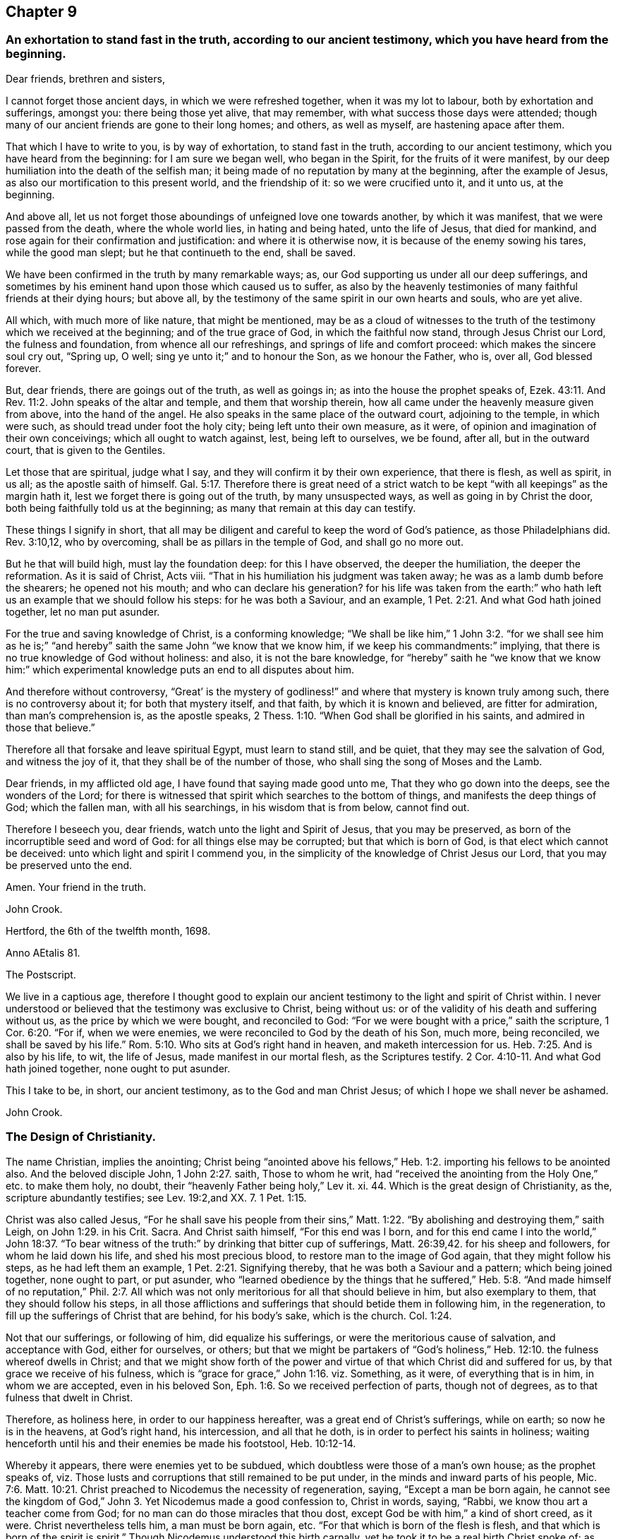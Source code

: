 == Chapter 9

[.blurb]
=== An exhortation to stand fast in the truth, according to our ancient testimony, which you have heard from the beginning.

[.salutation]
Dear friends, brethren and sisters,

I cannot forget those ancient days, in which we were refreshed together,
when it was my lot to labour, both by exhortation and sufferings, amongst you:
there being those yet alive, that may remember,
with what success those days were attended;
though many of our ancient friends are gone to their long homes; and others,
as well as myself, are hastening apace after them.

That which I have to write to you, is by way of exhortation, to stand fast in the truth,
according to our ancient testimony, which you have heard from the beginning:
for I am sure we began well, who began in the Spirit, for the fruits of it were manifest,
by our deep humiliation into the death of the selfish man;
it being made of no reputation by many at the beginning, after the example of Jesus,
as also our mortification to this present world, and the friendship of it:
so we were crucified unto it, and it unto us, at the beginning.

And above all, let us not forget those aboundings of unfeigned love one towards another,
by which it was manifest, that we were passed from the death, where the whole world lies,
in hating and being hated, unto the life of Jesus, that died for mankind,
and rose again for their confirmation and justification: and where it is otherwise now,
it is because of the enemy sowing his tares, while the good man slept;
but he that continueth to the end, shall be saved.

We have been confirmed in the truth by many remarkable ways; as,
our God supporting us under all our deep sufferings,
and sometimes by his eminent hand upon those which caused us to suffer,
as also by the heavenly testimonies of many faithful friends at their dying hours;
but above all, by the testimony of the same spirit in our own hearts and souls,
who are yet alive.

All which, with much more of like nature, that might be mentioned,
may be as a cloud of witnesses to the truth of the
testimony which we received at the beginning;
and of the true grace of God, in which the faithful now stand,
through Jesus Christ our Lord, the fulness and foundation,
from whence all our refreshings, and springs of life and comfort proceed:
which makes the sincere soul cry out, "`Spring up, O well;
sing ye unto it;`" and to honour the Son, as we honour the Father, who is, over all,
God blessed forever.

But, dear friends, there are goings out of the truth, as well as goings in;
as into the house the prophet speaks of, Ezek. 43:11.
And Rev. 11:2. John speaks of the altar and temple,
and them that worship therein, how all came under the heavenly measure given from above,
into the hand of the angel.
He also speaks in the same place of the outward court, adjoining to the temple,
in which were such, as should tread under foot the holy city;
being left unto their own measure, as it were,
of opinion and imagination of their own conceivings; which all ought to watch against,
lest, being left to ourselves, we be found, after all, but in the outward court,
that is given to the Gentiles.

Let those that are spiritual, judge what I say,
and they will confirm it by their own experience, that there is flesh, as well as spirit,
in us all; as the apostle saith of himself. Gal. 5:17.
Therefore there is great need of a strict watch
to be kept "`with all keepings`" as the margin hath it,
lest we forget there is going out of the truth, by many unsuspected ways,
as well as going in by Christ the door, both being faithfully told us at the beginning;
as many that remain at this day can testify.

These things I signify in short,
that all may be diligent and careful to keep the word of God`'s patience,
as those Philadelphians did.
Rev. 3:10,12, who by overcoming, shall be as pillars in the temple of God,
and shall go no more out.

But he that will build high, must lay the foundation deep: for this I have observed,
the deeper the humiliation, the deeper the reformation.
As it is said of Christ, Acts viii.
"`That in his humiliation his judgment was taken away;
he was as a lamb dumb before the shearers; he opened not his mouth;
and who can declare his generation?
for his life was taken from the earth:`" who hath
left us an example that we should follow his steps:
for he was both a Saviour, and an example, 1 Pet. 2:21.
And what God hath joined together, let no man put asunder.

For the true and saving knowledge of Christ, is a conforming knowledge;
"`We shall be like him,`" 1 John 3:2. "`for we shall see him as he is;`"
"`and hereby`" saith the same John "`we know that we know him,
if we keep his commandments:`" implying,
that there is no true knowledge of God without holiness: and also,
it is not the bare knowledge,
for "`hereby`" saith he "`we know that we know him:`" which experimental
knowledge puts an end to all disputes about him.

And therefore without controversy,
"`Great`' is the mystery of godliness!`" and where
that mystery is known truly among such,
there is no controversy about it; for both that mystery itself, and that faith,
by which it is known and believed, are fitter for admiration,
than man`'s comprehension is, as the apostle speaks, 2 Thess. 1:10.
"`When God shall be glorified in his saints,
and admired in those that believe.`"

Therefore all that forsake and leave spiritual Egypt, must learn to stand still,
and be quiet, that they may see the salvation of God, and witness the joy of it,
that they shall be of the number of those, who shall sing the song of Moses and the Lamb.

Dear friends, in my afflicted old age, I have found that saying made good unto me,
That they who go down into the deeps, see the wonders of the Lord;
for there is witnessed that spirit which searches to the bottom of things,
and manifests the deep things of God; which the fallen man, with all his searchings,
in his wisdom that is from below, cannot find out.

Therefore I beseech you, dear friends, watch unto the light and Spirit of Jesus,
that you may be preserved, as born of the incorruptible seed and word of God:
for all things else may be corrupted; but that which is born of God,
is that elect which cannot be deceived: unto which light and spirit I commend you,
in the simplicity of the knowledge of Christ Jesus our Lord,
that you may be preserved unto the end.

Amen.
Your friend in the truth.

[.signed-section-signature]
John Crook.

[.signed-section-context-close]
Hertford, the 6th of the twelfth month, 1698.

[.signed-section-context-close]
Anno AEtalis 81.

[.postscript]
====

The Postscript.

We live in a captious age,
therefore I thought good to explain our ancient testimony
to the light and spirit of Christ within.
I never understood or believed that the testimony was exclusive to Christ,
being without us: or of the validity of his death and suffering without us,
as the price by which we were bought, and reconciled to God:
"`For we were bought with a price,`" saith the scripture, 1 Cor. 6:20. "`For if,
when we were enemies, we were reconciled to God by the death of his Son, much more,
being reconciled, we shall be saved by his life.`" Rom. 5:10.
Who sits at God`'s right hand in heaven, and maketh intercession for us. Heb. 7:25.
And is also by his life, to wit, the life of Jesus,
made manifest in our mortal flesh, as the Scriptures testify. 2 Cor. 4:10-11.
And what God hath joined together, none ought to put asunder.

This I take to be, in short, our ancient testimony, as to the God and man Christ Jesus;
of which I hope we shall never be ashamed.

[.signed-section-signature]
John Crook.

====

[.centered]
=== The Design of Christianity.

The name Christian, implies the anointing;
Christ being "`anointed above his fellows,`" Heb.
1:2. importing his fellows to be anointed also.
And the beloved disciple John, 1 John 2:27. saith, Those to whom he writ,
had "`received the anointing from the Holy One,`" etc. to make them holy, no doubt,
their "`heavenly Father being holy,`" Lev it.
xi. 44. Which is the great design of Christianity, as the,
scripture abundantly testifies; see Lev. 19:2,and XX. 7. 1 Pet. 1:15.

Christ was also called Jesus,
"`For he shall save his people from their sins,`" Matt.
1:22. "`By abolishing and destroying them,`" saith Leigh,
on John 1:29. in his Crit.
Sacra.
And Christ saith himself, "`For this end was I born,
and for this end came I into the world,`" John 18:37. "`To bear
witness of the truth:`" by drinking that bitter cup of sufferings, Matt. 26:39,42.
for his sheep and followers, for whom he laid down his life,
and shed his most precious blood, to restore man to the image of God again,
that they might follow his steps, as he had left them an example, 1 Pet. 2:21.
Signifying thereby, that he was both a Saviour and a pattern;
which being joined together, none ought to part, or put asunder,
who "`learned obedience by the things that he suffered,`" Heb.
5:8. "`And made himself of no reputation,`" Phil. 2:7. All
which was not only meritorious for all that should believe in him,
but also exemplary to them, that they should follow his steps,
in all those afflictions and sufferings that should betide them in following him,
in the regeneration, to fill up the sufferings of Christ that are behind,
for his body`'s sake, which is the church. Col. 1:24.

Not that our sufferings, or following of him, did equalize his sufferings,
or were the meritorious cause of salvation, and acceptance with God,
either for ourselves, or others;
but that we might be partakers of "`God`'s holiness,`" Heb. 12:10.
the fulness whereof dwells in Christ;
and that we might show forth of the power and virtue
of that which Christ did and suffered for us,
by that grace we receive of his fulness,
which is "`grace for grace,`" John 1:16. viz. Something, as it were,
of everything that is in him, in whom we are accepted, even in his beloved Son, Eph. 1:6.
So we received perfection of parts, though not of degrees,
as to that fulness that dwelt in Christ.

Therefore, as holiness here, in order to our happiness hereafter,
was a great end of Christ`'s sufferings, while on earth; so now he is in the heavens,
at God`'s right hand, his intercession, and all that he doth,
is in order to perfect his saints in holiness;
waiting henceforth until his and their enemies be made his footstool, Heb. 10:12-14.

Whereby it appears, there were enemies yet to be subdued,
which doubtless were those of a man`'s own house; as the prophet speaks of,
viz. Those lusts and corruptions that still remained to be put under,
in the minds and inward parts of his people, Mic. 7:6.
Matt. 10:21. Christ preached to Nicodemus the necessity of regeneration,
saying, "`Except a man be born again, he cannot see the kingdom of God,`" John 3.
Yet Nicodemus made a good confession to, Christ in words, saying, "`Rabbi,
we know thou art a teacher come from God;
for no man can do those miracles that thou dost,
except God be with him,`" a kind of short creed, as it were.
Christ nevertheless tells him, a man must be born again, etc.
"`For that which is born of the flesh is flesh,
and that which is born of the spirit is spirit.`"
Though Nicodemus understood this birth carnally,
yet he took it to be a real birth Christ spoke of; as appears by his question,
"`Can a man enter the second time into his mother`'s womb, and be born again?`"

Christ`'s words also signify, so much, and no less, as if he had said, "`As that birth,
which is born of the mother, is of the nature of the mother;
so that birth which is born of the Spirit, is spiritual,
and of the divine nature,`" 2 Pet. 1:2-3.
Now, where this birth is witnessed,
the design of Christianity is answered, by keeping the commandments of God, 1 Cor. 7:19.
and that is through walking by the rule of the new creature,
which avails with God, as the apostle speaks, Gal. 5:15-16.
Whereas a bare opinion, and formal performance of the things of God,
avails nothing.

Wherefore, from the want of this experimental knowledge of the new birth,
proceeds formality, strife, and envy, about the things of God; for the new man,
born of the Spirit of God,
is renewed in knowledge after the image of him that created him. Col. 3:10.
Observe, it is said to be renewed in knowledge, etc.
It knows and understands divine things otherwise, and after another manner,
than the fleshly birth doth: "`For whosoever is born of God, doth not commit sin,
for his seed remaineth in him; and he cannot sin,
because he is born of God,`" 1 John 3:10-9.
"`And in this the children of God are manifest,`" saith John.
So that the very end of regeneration is holiness and godliness;
which is to advance the great design of Christianity in the world,
and thereby Christ`'s kingdom is exalted, and himself magnified,
who is the express image, "`of his Father`'s glory,`"
Heb. 1:3.
It is no wonder, therefore, that such as answer the design of Christianity,
viz.: by living god-like in Jesus Christ, suffer persecution.

In the next place, holiness of life and conversation in Christ Jesus,
is the end of the afflictions and exercises that befall God`'s people, Isa. 27:8-9,
as trials of their faith; for tribulation works patience, and patience experience.
And the apostle James exhorts, to "`let patience have its perfect work,
that they may be perfect and entire,
wanting nothing,`" James 1:3-4. "`He stayeth his
rough wind in the day of the east wind;
by this shall the iniquity of Jacob be purged; and this is all the fruit,
to take away his sin.
God will render to every man according to his deeds;
to them who by patient continuance in well-doing, seek for glory, and honour,
and immortality, eternal life: but unto them that are contentious,
and do not obey the truth, but obey unrighteousness, indignation,
and wrath,`" Rom. 2:6-8. All which,
with many like sayings and exhortations in scripture, shows,
holiness and righteousness to be the great design of Christianity.
And the apostle, Rom.
xi. saith, "`The kingdom of God is not meat and drink, but righteousness and peace,
and joy in the Holy Ghost:`" adding, "`That he which in these things serveth Christ,
is accepted of God, and approved of men:`" as if this was the only true gospel service,
and the great design of Christianity.

Now I appeal to all impartial and unprejudiced Christians,
whether amongst all the denominations of professors of religion, they know any people,
as a people in general, that more fully answers the end of Christianity,
by holiness and righteousness in their lives and conversations,
than the people of God called Quakers do:
notwithstanding their being misrepresented to the world by some,
as if they were not Christians at all; because, say some, they baptize not with water,
nor use bread and wine as the Lord`'s supper.

To which I answer, in short, for myself and brethren,
we do not disuse them out of contempt, but upon a thorough search,
and serious examination--which ought to be allowed us--we do not find
those outward and visible signs to be required of God at our hands;
which we hope none that do what they do, out of conscience to God, will condemn us for.

Now if the drift of the scriptures,
the end of God`'s sending his Son Jesus Christ to bless people,
not only by his dying for them, as aforesaid,
but by "`turning every one of them from their iniquity,`" Acts 3:26,
and the end of his life and sufferings in the world, his resurrection,
his ascension into heaven, his intercession,
together with his expectation of all his enemies to be made his footstool;
and the end of God`'s afflicting and exercising his people,
be all to advance holiness and righteousness in the world,
as the great design of Christianity, how miserably mistaken are those,
that content themselves with the belief of certain creeds, which are many in the world,
as history informs us according to prevailing parties, etc.,
who commonly maintain this persecuting principle, That an error in judgment,
is worse than an error in practice.

Others contenting themselves with state religions,
and with that Christianity they received at the font;
little minding the necessity of holiness, "`without which none can see,
or know the Lord.`" Heb. 12:14.
And the beloved disciple testifies, "`Hereby we know that we know him,
if we keep his commandments,`" 1 John 2:3. As if he had said,
There is no true and saving knowledge of God, without holiness:
to which is annexed a promise, viz.; "`He that doth God`'s will,
shall know of his doctrine;`" which should rectify
the mistake of those that study to know doctrine,
more than to practise holiness; as also those who believe they cannot,
though assisted by the grace and spirit of God, perfect holiness in the fear of the Lord,
notwithstanding the exhortations of scripture thereunto, which, they say,
are to be understood only to stir up our endeavours,
not to encourage our faith to believe perfection attainable, as aforesaid.

This belief of the necessity of imperfection is not only dangerous, but hurtful; for,
instead of inciting endeavours after holiness, it discourages all attempts thereunto.
For what need a man set forth towards a city, while he believes he shall never come there.

Besides, this belief is grounded upon a great mistake,
as if perfection in holiness lessened the conquest or merits of Christ, while,
indeed it confirms them, by making his people more than conquerors through him.
Which may be called more, because it is a double conquest: First, by himself,
without them, as having spoiled principalities and powers, he made a show of them openly,
triumphing over them in it. Col. 2:15.
And secondly, because he conquers all his people`'s enemies within also;
that they being delivered out of the hands of all their enemies,
"`might serve him without fear, in holiness and righteousness before him,
all the days of their lives.`" Luke 1:74.

So that perfecting holiness in the fear of the Lord,
is so far from lessening or undervaluing the merits or conquest of Christ,
that it manifests him to be "`able to save to the
uttermost all that come to God by him.`" Heb. 7:25.
Not only from the guilt, but from the filth of sin also;
and to sanctify them throughout, both in body, soul, and spirit;
and to make them whole every whit, as he did those he cured outwardly.

This way of holiness was the good old way;
for it was called so in Jeremiah`'s time, Jer. 6:16,
and such as walked in it, found rest for their souls:
therefore it must needs be an old way,
even that old way, in which Enoch walked with God,
and "`Abraham instructed his children,`" Gen. 18:19,
"`and walked in it himself.`" Gen. 26:5.

And as it was the first way described, so it is the last mentioned in scripture,
as appears Rev. 22:14, with a blessing annexed to it, viz.,
"`Blessed are they that do his commandments,
that they may have right to the tree of life,
and may enter through the gates into the city.`"

But this is a narrow way, and to be sought for amongst the paths, as Jeremy speaks, chap,
vi.
16, as if the reason, that it was no more beaten, was, because it was not a common road,
but to be sought for amongst the paths;
as if it was a kind of Shibboleth that few could hit of, that walked in those many ways:
yet, notwithstanding, it was amongst the paths, etc.

A mystery like that which Solomon wondered at, and said,
"`This wisdom seemed great unto him,`" Ecc. 9:13. 15,
that was concerning the poor man delivering the besieged city;
concluding that by which he did it, was better than strength,
and better than weapons of war: notwithstanding the poor wise man was despised then,
as the poor in spirit are now, whom Christ calls blessed,
and begins his sermon upon the mount withal;
as if all other blessings depended upon poverty of spirit.

I shall conclude this discourse with the preacher at the end of Ecclesiastes, saying,
"`Let us hear the conclusion of the whole matter: fear God, and keep his commandments,
for this is the whole duty of man:`" or as Doctor Gell reads it, All the man,
in his Essay, p. 392, "`And,`" saith the Doctor, "`whatever else in man,
contrary unto this, is either the beast or the devil.`"

To this may be added also the saying of Richard Baxter, in his Sheet to the Light,
"`The question at the great day,`" saith he, "`will not be, How righteous Christ was?
but How righteous we were?`"
Thus Baxter.
And saith the preacher, "`God shall bring every work into judgment,
with every secret thing, whether it he good,
or whether it be evil:`" with these words the preacher ends his Ecclesiastes,
after he had seen all to be "`vanity, and vexation of spirit, under the sun.`"

[.signed-section-signature]
John Crook:

[.signed-section-context-close]
Near entering into the 82d year of my age.

[.signed-section-context-close]
Hertford, the 17th of the 12th month, 1698-9.

[.centered]
=== An Epistle to Friends belonging to Hertford meeting.

[.salutation]
Dear Friends,

Being the Lord`'s prisoner, (but I have a merciful keeper,
blessed be his holy name forever),
I was moved to signify my remembrance of you as followeth:
I beseech you be mindful of your reconciliation with God through Jesus Christ,
walking in all well-pleasing before him, that you may be kept unrebukable in his love,
for our God is a jealous God, lest a divided heart cause you to err,
in giving his glory to another.
But if we love him with all our heart, and with all our soul, we shall,
in our reconciliation to him,
be reconciled to all states and conditions that we
meet withal in this present evil world;
"`for fury is not in me,`" saith the Lord,
but against the briars and thorns that muster up themselves in battle against him.
It is our corrupt and fleshly part that God fights against,
that we might walk with him as Enoch did, that was not, for God took him;
he took him out of flesh into spirit,
as he doth all those that walk with God in the light, as he is in the light;
he translates them, in spirit, into the kingdom of his dear Son, as Enoch was, outwardly,
in heaven.

Dear friends, let us not always be dwarfs in Christianity, as it were,
for Christ is a thorough Redeemer to all that the first Adam lost;
as Abraham recovered all for the king of Sodom, that Chedorlaomer had carried away.
Therefore mind your growth, I beseech you, from little children to young men,
that you may overcome the wicked one;
and unto the state of fathers--which for your time divers of you
might be--that you may know him that was from the beginning,
that is, Christ Jesus, yesterday and today, the same forever.
If you are in the spirit, walk in the spirit, that discovers the deep things of God,
that we may, after our long wading, at last learn to swim in those waters,
where all things live, as Ezekiel speaks, etc.

For the barren fig-tree in God`'s orchard is in no
better case than the bramble in the wilderness;
profession without God`'s likeness in Christ Jesus,
will receive no better answer from God, the judge of all,
than "`I know you not,`" if we be found workers of iniquity.

You have had plenty of words outwardly, but to hearken to the word inwardly,
is better than all; for that is both able to comfort at present, and save forever.

Dear friends, the visiting hand of God is in this town,
and none of you know how soon mortality may enter into your dwellings,
therefore I beseech you, live as you would die,
and then death will not be terrible unto you;
but as a messenger of glad tidings to your inward man, though displeasing to the outward.

I rest your friend and brother in the faith and patience of Jesus,

[.signed-section-signature]
John Crook.

[.signed-section-context-close]
Hertford, the 25th of the 12th month, 1698-9.

[.centered]
=== Advice to my children and grandchildren.

[.salutation]
Dear Children,

I must leave you in a wicked age,
but commend you to the measure of the grace of God in your inward parts,
which you have received by Jesus Christ; and as you love it,
and mind the teachings of it,
you will find it a counsellor to instruct you in the way everlasting,
and preserve out of the ways of the ungodly.

I have seen much in my days, and I always observed,
that the fear of the Lord God proved the best portion, and those that walked in it,
were the only happy people,
both in this life (while they continued faithful) and when they come to die,
though they meet with many hardships in their passage.
By experience I can speak it,
that the ways of holiness afford more true comfort and peace to the upright soul,
than the greatest pleasures this world can afford; the former reaches the heart and soul,
while the delights of this world are but a show, and appearance only,
vanishing like a dream; and whoever believes otherwise of them,
will certainly find them to be but lying vanities; therefore the apostle, Rom. 6:21,
might boldly put the question to the converted Romans, viz.,
"`What fruit had you then in those things whereof you are now ashamed?
for the end of those things is death.`"

Therefore, dear children, be in love with holiness; make it your companion,
and those that walk in it; you may find buddings of it, from an holy seed in your hearts;
as you mind the inner man, the light will manifest the stirrings of it after God,
which I felt from my tender years; although I understood them not so plainly,
till I heard the truth declared.

I advise you to keep a pure conscience, both towards God and man; for if that be defiled,
hypocrisy and formality will deprive you of all comfortable feeling of God`'s presence;
and then deadness and dryness will be your miserable portion.

Be careful how you spend your precious time,
for an account must be given of every idle word, though but few regard it;
but foolish jesting, and vain talking, are said to grieve the Spirit of God:
read Eph. 4:29-30. But improve your time in prayer and religious exercises, etc.,
and be diligent in your lawful callings,
for "`The desire of the slothful man killeth him.`" Prov. 21:25.

Be careful what company you frequent;
for a man is commonly known by the company he keeps, as much as by any one outward thing;
and of your behaviour in company; for I have found, that a wise and sober deportment,
adds much to a man`'s reputation and credit in the world.

Watch to the light, and its discoveries of good and evil,
that you may not be ignorant of Satan`'s devices;
so the net will be spread in vain in the sight of the bird;
for watchfulness will make you in love with a retired estate;
and the more truly and perfectly any man knows and understands himself,
the better discerning will such have of other men; as in the beginning,
when deep silence of all flesh was more in use, the spirit of discerning was more common,
and quicker, than since it hath been neglected; therefore be sure you spend some time,
at convenient seasons, in waiting upon God in silence, though it be displeasing to flesh;
for I have had more comfort, and confirmation in the truth,
in my inward retiring in silence, than from all words I have heard from others,
though I have often been refreshed by them also.

Love the Holy Scriptures, preferring them to all other books whatsoever;
and be careful to read them with an holy awe upon your spirits,
lest your imaginations put constructions upon them to your hurt;
but exercise faith in the promise of Christ, who hath said,
"`My spirit shall take of mine, and show them unto you.`"

Keep constantly to religious meetings amongst Friends; but look to your affections,
that you respect not persons, but the power and life of truth, from whomsoever it comes;
not minding the tickling of your affections,
but the demonstration of the truth to your understandings and consciences;
for that will abide, when flashes of affections will fade and come to nothing,
after the words are ended.

Love one another truly, manifesting your love by good counsel,
and being helpful to each other upon all occasions;
being good examples to all you converse with, especially to your children,
and those of '`your own families, that pride and vanity may not be countenanced by you,
but rather reproved; remembering, while they are under your government,
you must give an account of the discharge of your duty to God towards them.

Lastly, be always mindful of your latter end, and live as you would die,
not knowing how soon your days may be finished in this world:
and while you do live in it, despise not the chastenings of the Lord,
whatever they be he is pleased to visit you with.
I have been afflicted from my youth up, both inwardly and outwardly,
but the God whom I served, provided for me, when all my outward relations forsook me,
none of them giving me any portion to begin the world withal.
This I speak, to let you know, I shall leave more outwardly, even to the least of you,
than was left me by all my relations, etc.,
I need not mention this sharp affliction (beyond expression) in my old age, because,
in some measure, you know it; but I could not have been without it,
as the Lord hath showed me, for I have seen his wonders in the deeps:
therefore I say again, despise not afflictions,
but embrace them as messengers of peace to your souls, though displeasing to the flesh.

These things I commend unto you, out of true love to your souls,
knowing how the vain mind of man little regards such advice as this I leave behind me:
but by this advice I show my true love to you all, desiring God`'s blessing upon it;
to whom I commit you all, my dear children, and end my days.

[.signed-section-closing]
Your loving father and grandfather,

[.signed-section-signature]
John Crook.

[.signed-section-context-close]
Hertford, the 1st of the 1st month, 1698-9.
